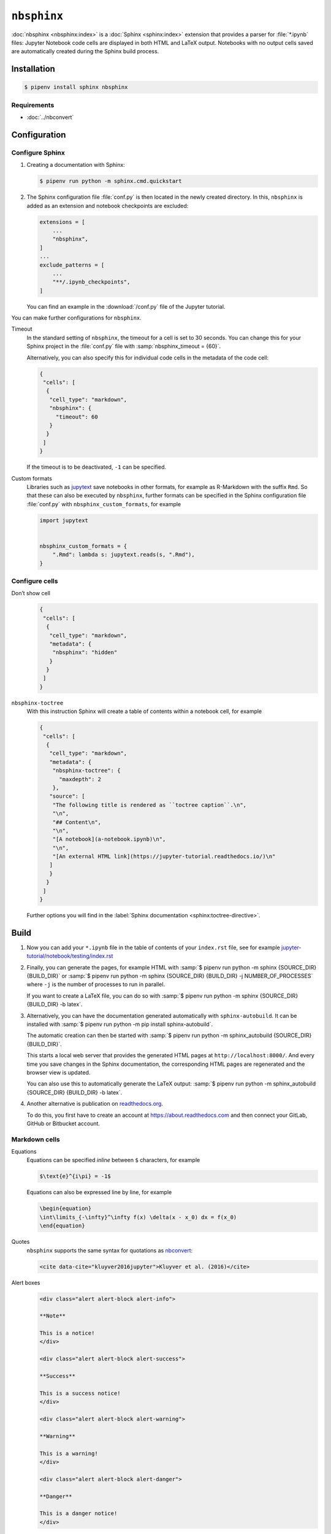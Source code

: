 ``nbsphinx``
============

:doc:`nbsphinx <nbsphinx:index>` is a :doc:`Sphinx <sphinx:index>` extension
that provides a parser for :file:`*.ipynb` files: Jupyter Notebook code cells
are displayed in both HTML and LaTeX output. Notebooks with no output cells
saved are automatically created during the Sphinx build process.

Installation
------------

.. code-block:: console

    $ pipenv install sphinx nbsphinx

Requirements
~~~~~~~~~~~~

* :doc:`../nbconvert`

Configuration
-------------

Configure Sphinx
~~~~~~~~~~~~~~~~

#. Creating a documentation with Sphinx:

   .. code-block:: console

    $ pipenv run python -m sphinx.cmd.quickstart

#. The Sphinx configuration file :file:`conf.py` is then located in the newly
   created directory. In this, ``nbsphinx`` is added as an extension and
   notebook checkpoints are excluded:

   .. code-block:: python

    extensions = [
        ...
        "nbsphinx",
    ]
    ...
    exclude_patterns = [
        ...
        "**/.ipynb_checkpoints",
    ]

   You can find an example in the :download:`/conf.py` file of the Jupyter
   tutorial.

You can make further configurations for ``nbsphinx``.

Timeout
    In the standard setting of ``nbsphinx``, the timeout for a cell is set to 30
    seconds. You can change this for your Sphinx project in the  :file:`conf.py`
    file with :samp:`nbsphinx_timeout = {60}`.

    Alternatively, you can also specify this for individual code cells in the
    metadata of the code cell:

    .. code-block:: json

       {
        "cells": [
         {
          "cell_type": "markdown",
          "nbsphinx": {
            "timeout": 60
          }
         }
        ]
       }

    If the timeout is to be deactivated, ``-1`` can be specified.

Custom formats
    Libraries such as `jupytext <https://github.com/mwouts/jupytext>`_ save
    notebooks in other formats, for example as R-Markdown with the suffix
    ``Rmd``. So that these can also be executed by  ``nbsphinx``, further
    formats can be specified in the Sphinx configuration file :file:`conf.py`
    with ``nbsphinx_custom_formats``, for example

    .. code-block:: python

       import jupytext


       nbsphinx_custom_formats = {
           ".Rmd": lambda s: jupytext.reads(s, ".Rmd"),
       }

Configure cells
~~~~~~~~~~~~~~~

Don’t show cell
    .. code-block:: json

       {
        "cells": [
         {
          "cell_type": "markdown",
          "metadata": {
           "nbsphinx": "hidden"
          }
         }
        ]
       }

``nbsphinx-toctree``
    With this instruction Sphinx will create a table of contents within a
    notebook cell, for example

    .. code-block:: json

       {
        "cells": [
         {
          "cell_type": "markdown",
          "metadata": {
           "nbsphinx-toctree": {
             "maxdepth": 2
           },
          "source": [
           "The following title is rendered as ``toctree caption``.\n",
           "\n",
           "## Content\n",
           "\n",
           "[A notebook](a-notebook.ipynb)\n",
           "\n",
           "[An external HTML link](https://jupyter-tutorial.readthedocs.io/)\n"
          ]
          }
         }
        ]
       }

    Further options you will find in the :label:`Sphinx documentation
    <sphinx:toctree-directive>`.

Build
-----

#. Now you can add your ``*.ipynb`` file in the table of contents of your
   ``index.rst`` file, see for example
   `jupyter-tutorial/notebook/testing/index.rst
   <https://jupyter-tutorial.readthedocs.io/de/latest/_sources/notebook/testing/index.rst.txt>`_

#. Finally, you can generate the pages, for example HTML with :samp:`$ pipenv
   run python -m sphinx {SOURCE_DIR} {BUILD_DIR}` or :samp:`$ pipenv run python
   -m sphinx {SOURCE_DIR} {BUILD_DIR} -j NUMBER_OF_PROCESSES` where ``-j`` is
   the number of processes to run in parallel.

   If you want to create a LaTeX file, you can do so with :samp:`$ pipenv run
   python -m sphinx {SOURCE_DIR} {BUILD_DIR} -b latex`.

#. Alternatively, you can have the documentation generated automatically with
   ``sphinx-autobuild``. It can be installed with :samp:`$ pipenv run python -m
   pip install sphinx-autobuild`.

   The automatic creation can then be started with :samp:`$ pipenv run python -m
   sphinx_autobuild {SOURCE_DIR} {BUILD_DIR}`.

   This starts a local web server that provides the generated HTML pages at
   ``http://localhost:8000/``. And every time you save changes in the Sphinx
   documentation, the corresponding HTML pages are regenerated and the browser
   view is updated.

   You can also use this to automatically generate the LaTeX output: :samp:`$
   pipenv run python -m sphinx_autobuild {SOURCE_DIR} {BUILD_DIR} -b latex`.

#. Another alternative is publication on `readthedocs.org
   <https://about.readthedocs.com>`_.

   To do this, you first have to create an account at
   https://about.readthedocs.com and then connect your GitLab, GitHub or
   Bitbucket account.

Markdown cells
~~~~~~~~~~~~~~

Equations
    Equations can be specified *inline* between ``$`` characters, for example

    .. code-block:: latex

        $\text{e}^{i\pi} = -1$

    Equations can also be expressed line by line, for example

    .. code-block:: latex

        \begin{equation}
        \int\limits_{-\infty}^\infty f(x) \delta(x - x_0) dx = f(x_0)
        \end{equation}

    .. seealso::
        * `Equation Numbering
          <https://jupyter-contrib-nbextensions.readthedocs.io/en/latest/nbextensions/equation-numbering/readme.html>`_

Quotes
    ``nbsphinx`` supports the same syntax for quotations as `nbconvert
    <https://nbconvert.readthedocs.io/en/latest/latex_citations.html>`_:

    .. code-block:: html

        <cite data-cite="kluyver2016jupyter">Kluyver et al. (2016)</cite>

Alert boxes
    .. code-block:: html

        <div class="alert alert-block alert-info">

        **Note**

        This is a notice!
        </div>

        <div class="alert alert-block alert-success">

        **Success**

        This is a success notice!
        </div>

        <div class="alert alert-block alert-warning">

        **Warning**

        This is a warning!
        </div>

        <div class="alert alert-block alert-danger">

        **Danger**

        This is a danger notice!
        </div>

Links to other notebooks
    .. code-block:: md

        a link to a notebook in a subdirectory](subdir/notebook-in-a-subdir.ipynb)

Links to ``*.rst`` files
    .. code-block:: md

        [reStructuredText file](rst-file.rst)

Links to local files
    .. code-block:: md

        [Pipfile](Pipfile)

Code cells
~~~~~~~~~~

Javascript
    Javascript can be used for the generated HTML, for example:

    .. code-block:: javascript

        %%javascript

        var text = document.createTextNode("Hello, I was generated with JavaScript!");
        // Content appended to "element" will be visible in the output area:
        element.appendChild(text);

Galleries
---------

nbsphinx provides support for `creating thumbnail galleries from a list of
Jupyter notebooks
<https://nbsphinx.readthedocs.io/en/0.9.2/subdir/gallery.html>`_. This
functionality is based on `Sphinx-Gallery <https://sphinx-gallery.github.io/>`_
and extends nbsphinx to work with Jupyter notebooks instead of Python scripts.

Sphinx-Gallery also directly supports :doc:`pyviz:matplotlib/index`,
:doc:`pyviz:matplotlib/seaborn/index` and `Mayavi
<https://docs.enthought.com/mayavi/mayavi/>`_.

Installation
~~~~~~~~~~~~

Sphinx-Gallery can be installed for Sphinx ≥ 1.8.3 with

.. code-block:: console

    $ pipenv install sphinx-gallery

Configuration
~~~~~~~~~~~~~

In order for Sphinx-Gallery to be used, it must also be entered into the
:file:`conf.py` file:

.. code-block:: python

   extensions = [
       "nbsphinx",
       "sphinx_gallery.load_style",
   ]

You can then use Sphinx-Gallery in two different ways:

#. With the reStructuredText directive ``.. nbgallery::``.

   .. seealso::
      `Thumbnail Galleries
      <https://nbsphinx.readthedocs.io/en/0.9.2/a-normal-rst-file.html#thumbnail-galleries>`_

#. In a Jupyter notebook, by adding an ``nbsphinx-gallery`` tag to the metadata
   of a cell:

   .. code-block:: javascript

      {
          "tags": [
              "nbsphinx-gallery"
          ]
      }
